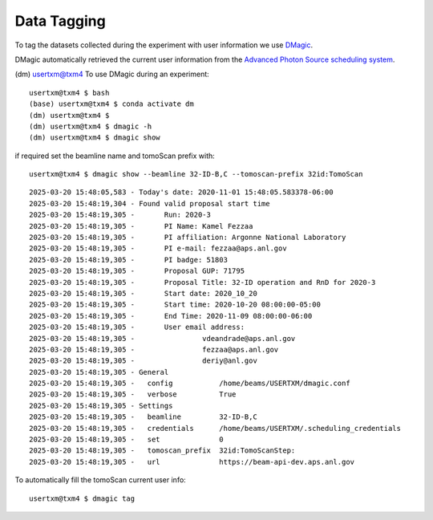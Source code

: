 Data Tagging
============

To tag the datasets collected during the experiment with user information we use `DMagic <https://dmagic.readthedocs.io/en/latest/>`_.

DMagic automatically retrieved the current user information from the `Advanced Photon Source <http://www.aps.anl.gov>`_
`scheduling system  <https://schedule.aps.anl.gov/>`_.

(dm) usertxm@txm4
To use DMagic during an experiment::

	usertxm@txm4 $ bash
	(base) usertxm@txm4 $ conda activate dm
	(dm) usertxm@txm4 $ 
	(dm) usertxm@txm4 $ dmagic -h
	(dm) usertxm@txm4 $ dmagic show

if required set the beamline name and tomoScan prefix with::

	usertxm@txm4 $ dmagic show --beamline 32-ID-B,C --tomoscan-prefix 32id:TomoScan

::

	2025-03-20 15:48:05,583 - Today's date: 2020-11-01 15:48:05.583378-06:00
	2025-03-20 15:48:19,304 - Found valid proposal start time
	2025-03-20 15:48:19,305 - 	Run: 2020-3
	2025-03-20 15:48:19,305 - 	PI Name: Kamel Fezzaa
	2025-03-20 15:48:19,305 - 	PI affiliation: Argonne National Laboratory
	2025-03-20 15:48:19,305 - 	PI e-mail: fezzaa@aps.anl.gov
	2025-03-20 15:48:19,305 - 	PI badge: 51803
	2025-03-20 15:48:19,305 - 	Proposal GUP: 71795
	2025-03-20 15:48:19,305 - 	Proposal Title: 32-ID operation and RnD for 2020-3
	2025-03-20 15:48:19,305 - 	Start date: 2020_10_20
	2025-03-20 15:48:19,305 - 	Start time: 2020-10-20 08:00:00-05:00
	2025-03-20 15:48:19,305 - 	End Time: 2020-11-09 08:00:00-06:00
	2025-03-20 15:48:19,305 - 	User email address: 
	2025-03-20 15:48:19,305 - 		 vdeandrade@aps.anl.gov
	2025-03-20 15:48:19,305 - 		 fezzaa@aps.anl.gov
	2025-03-20 15:48:19,305 - 		 deriy@anl.gov
	2025-03-20 15:48:19,305 - General
	2025-03-20 15:48:19,305 -   config           /home/beams/USERTXM/dmagic.conf
	2025-03-20 15:48:19,305 -   verbose          True
	2025-03-20 15:48:19,305 - Settings
	2025-03-20 15:48:19,305 -   beamline         32-ID-B,C
	2025-03-20 15:48:19,305 -   credentials      /home/beams/USERTXM/.scheduling_credentials
	2025-03-20 15:48:19,305 -   set              0
	2025-03-20 15:48:19,305 -   tomoscan_prefix  32id:TomoScanStep:
	2025-03-20 15:48:19,305 -   url              https://beam-api-dev.aps.anl.gov

To automatically fill the tomoScan current user info::

	usertxm@txm4 $ dmagic tag
